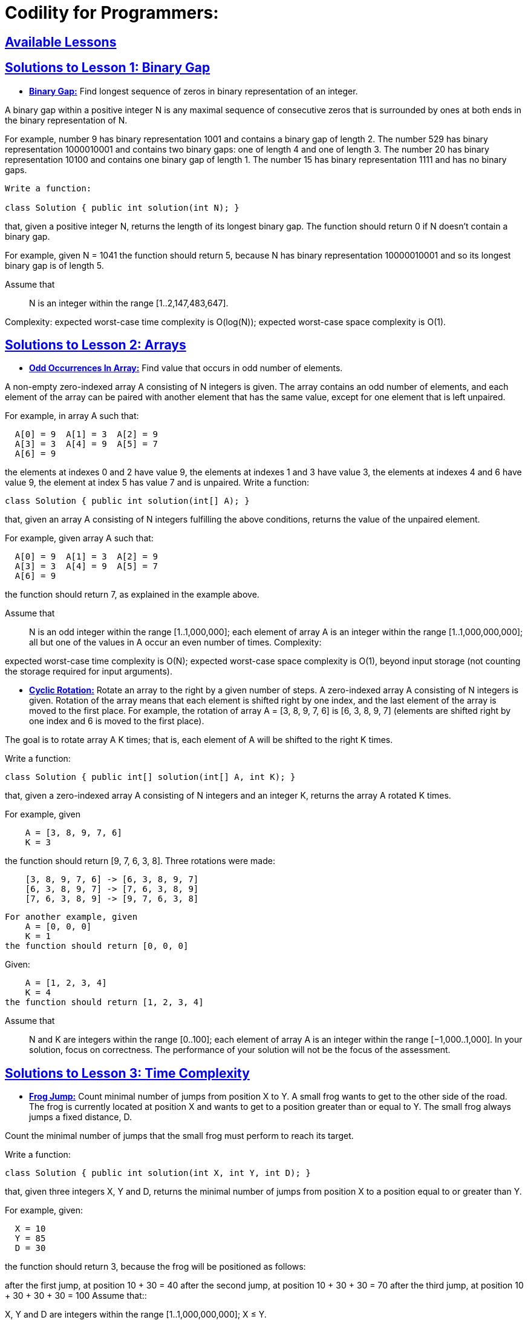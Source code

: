 = Codility for Programmers: 



== https://github.com/sunilsoni/Codility-Practice/blob/master/src/main/java/com/codility/lessons/[Available Lessons]
 

== https://github.com/sunilsoni/Codility-Practice/blob/master/src/main/java/com/codility/lessons/BinaryGap[Solutions to Lesson 1: Binary Gap]

* https://github.com/sunilsoni/Codility-Practice/blob/master/src/main/java/com/codility/lessons/BinaryGap/BinaryGap.java[*Binary Gap:*] Find longest sequence of zeros in binary representation of an integer.

A binary gap within a positive integer N is any maximal sequence of consecutive zeros that is surrounded by ones at both ends in the binary representation of N.

For example, number 9 has binary representation 1001 and contains a binary gap of length 2. The number 529 has binary representation 1000010001 and contains two binary gaps: one of length 4 and one of length 3. The number 20 has binary representation 10100 and contains one binary gap of length 1. The number 15 has binary representation 1111 and has no binary gaps.

[source,java]
-----------------
Write a function:

class Solution { public int solution(int N); }
-----------------


that, given a positive integer N, returns the length of its longest binary gap. The function should return 0 if N doesn't contain a binary gap.

For example, given N = 1041 the function should return 5, because N has binary representation 10000010001 and so its longest binary gap is of length 5.

Assume that:: N is an integer within the range [1..2,147,483,647].

Complexity:
expected worst-case time complexity is O(log(N));
expected worst-case space complexity is O(1).

== https://github.com/sunilsoni/Codility-Practice/tree/master/src/com/codility/lessons/Arrays[Solutions to Lesson 2: Arrays]

* https://github.com/sunilsoni/Codility-Practice/blob/master/src/main/java/com/codility/lessons/Arrays/OddOccurrencesInArray.java[*Odd Occurrences In Array:*] Find value that occurs in odd number of elements.

A non-empty zero-indexed array A consisting of N integers is given. The array contains an odd number of elements, and each element of the array can be paired with another element that has the same value, except for one element that is left unpaired.

For example, in array A such that:
[source,java]
-----------------
  A[0] = 9  A[1] = 3  A[2] = 9
  A[3] = 3  A[4] = 9  A[5] = 7
  A[6] = 9
-----------------
the elements at indexes 0 and 2 have value 9,
the elements at indexes 1 and 3 have value 3,
the elements at indexes 4 and 6 have value 9,
the element at index 5 has value 7 and is unpaired.
Write a function:
[source,java]
-----------------
class Solution { public int solution(int[] A); }
-----------------
that, given an array A consisting of N integers fulfilling the above conditions, returns the value of the unpaired element.

For example, given array A such that:
[source,java]
-----------------
  A[0] = 9  A[1] = 3  A[2] = 9
  A[3] = 3  A[4] = 9  A[5] = 7
  A[6] = 9
-----------------
the function should return 7, as explained in the example above.

Assume that::

N is an odd integer within the range [1..1,000,000];
each element of array A is an integer within the range [1..1,000,000,000];
all but one of the values in A occur an even number of times.
Complexity:

expected worst-case time complexity is O(N);
expected worst-case space complexity is O(1), beyond input storage (not counting the storage required for input arguments).


* https://github.com/sunilsoni/Codility-Practice/blob/master/src/main/java/com/codility/lessons/Arrays/CyclicRotation.java[*Cyclic Rotation:*] Rotate an array to the right by a given number of steps.
A zero-indexed array A consisting of N integers is given. Rotation of the array means that each element is shifted right by one index, and the last element of the array is moved to the first place. For example, the rotation of array A = [3, 8, 9, 7, 6] is [6, 3, 8, 9, 7] (elements are shifted right by one index and 6 is moved to the first place).

The goal is to rotate array A K times; that is, each element of A will be shifted to the right K times.

Write a function:
[source,java]
-----------------
class Solution { public int[] solution(int[] A, int K); }
-----------------

that, given a zero-indexed array A consisting of N integers and an integer K, returns the array A rotated K times.

For example, given
[source,java]
-----------------
    A = [3, 8, 9, 7, 6]
    K = 3
-----------------
the function should return [9, 7, 6, 3, 8]. Three rotations were made:


[source,java]
-----------------
    [3, 8, 9, 7, 6] -> [6, 3, 8, 9, 7]
    [6, 3, 8, 9, 7] -> [7, 6, 3, 8, 9]
    [7, 6, 3, 8, 9] -> [9, 7, 6, 3, 8]
-----------------

[source,java]
-----------------
For another example, given
    A = [0, 0, 0]
    K = 1
the function should return [0, 0, 0]
-----------------
Given:
[source,java]
-----------------
    A = [1, 2, 3, 4]
    K = 4
the function should return [1, 2, 3, 4]
-----------------
Assume that::

N and K are integers within the range [0..100];
each element of array A is an integer within the range [−1,000..1,000].
In your solution, focus on correctness. The performance of your solution will not be the focus of the assessment.


== https://github.com/sunilsoni/Codility-Practice/tree/master/src/com/codility/lessons/TimeComplexity[Solutions to Lesson 3: Time Complexity]

* https://github.com/sunilsoni/Codility-Practice/blob/master/src/main/java/com/codility/lessons/TimeComplexity/FrogJmp.java[*Frog Jump:*] Count minimal number of jumps from position X to Y.
A small frog wants to get to the other side of the road. The frog is currently located at position X and wants to get to a position greater than or equal to Y. The small frog always jumps a fixed distance, D.

Count the minimal number of jumps that the small frog must perform to reach its target.

Write a function:
[source,java]
-----------------
class Solution { public int solution(int X, int Y, int D); }
-----------------
that, given three integers X, Y and D, returns the minimal number of jumps from position X to a position equal to or greater than Y.

For example, given:
[source,java]
-----------------
  X = 10
  Y = 85
  D = 30
-----------------
the function should return 3, because the frog will be positioned as follows:

after the first jump, at position 10 + 30 = 40
after the second jump, at position 10 + 30 + 30 = 70
after the third jump, at position 10 + 30 + 30 + 30 = 100
Assume that::

X, Y and D are integers within the range [1..1,000,000,000];
X ≤ Y.

Complexity:

expected worst-case time complexity is O(1);
expected worst-case space complexity is O(1).

* https://github.com/sunilsoni/Codility-Practice/blob/master/src/main/java/com/codility/lessons/TimeComplexity/PermMissingElem.java[*Perm Missing Element:*] Find the missing element in a given permutation.
A zero-indexed array A consisting of N different integers is given. The array contains integers in the range [1..(N + 1)], which means that exactly one element is missing.

Your goal is to find that missing element.

Write a function:
[source,java]
-----------------
class Solution { public int solution(int[] A); }
-----------------
that, given a zero-indexed array A, returns the value of the missing element.

For example, given array A such that:
[source,java]
-----------------
  A[0] = 2
  A[1] = 3
  A[2] = 1
  A[3] = 5
-----------------
the function should return 4, as it is the missing element.

Assume that::

N is an integer within the range [0..100,000];
the elements of A are all distinct;
each element of array A is an integer within the range [1..(N + 1)].
Complexity:

expected worst-case time complexity is O(N);
expected worst-case space complexity is O(1), beyond input storage (not counting the storage required for input arguments).


* https://github.com/sunilsoni/Codility-Practice/blob/master/src/main/java/com/codility/lessons/TimeComplexity/TapeEquilibrium.java[*Tape Equilibrium:*] Minimize the value |(A[0] + ... + A[P-1]) - (A[P] + ... + A[N-1])|.

A non-empty zero-indexed array A consisting of N integers is given. Array A represents numbers on a tape.

Any integer P, such that 0 < P < N, splits this tape into two non-empty parts: A[0], A[1], ..., A[P − 1] and A[P], A[P + 1], ..., A[N − 1].

The difference between the two parts is the value of: |(A[0] + A[1] + ... + A[P − 1]) − (A[P] + A[P + 1] + ... + A[N − 1])|

In other words, it is the absolute difference between the sum of the first part and the sum of the second part.

For example, consider array A such that:
[source,java]
-----------------
  A[0] = 3
  A[1] = 1
  A[2] = 2
  A[3] = 4
  A[4] = 3
-----------------
We can split this tape in four places:
[source,java]
-----------------
P = 1, difference = |3 − 10| = 7 
P = 2, difference = |4 − 9| = 5 
P = 3, difference = |6 − 7| = 1 
P = 4, difference = |10 − 3| = 7 
-----------------
Write a function:
[source,java]
-----------------
class Solution { public int solution(int[] A); }
-----------------

that, given a non-empty zero-indexed array A of N integers, returns the minimal difference that can be achieved.

For example, given:
[source,java]
-----------------
  A[0] = 3
  A[1] = 1
  A[2] = 2
  A[3] = 4
  A[4] = 3
-----------------
the function should return 1, as explained above.

Assume that::

N is an integer within the range [2..100,000];
each element of array A is an integer within the range [−1,000..1,000].
Complexity:

expected worst-case time complexity is O(N);
expected worst-case space complexity is O(N), beyond input storage (not counting the storage required for input arguments).



== https://github.com/sunilsoni/Codility-Practice/tree/master/src/com/codility/lessons/CountingElements[Solutions to Lesson 4: Counting Elements]

* https://github.com/sunilsoni/Codility-Practice/blob/master/src/main/java/com/codility/lessons/CountingElements/PermutationCheck.java[*Permutation  Check:*] Check whether array A is a permutation.

A non-empty zero-indexed array A consisting of N integers is given.

A permutation is a sequence containing each element from 1 to N once, and only once.

For example, array A such that:
[source,java]
-----------------
    A[0] = 4
    A[1] = 1
    A[2] = 3
    A[3] = 2
-----------------
is a permutation, but array A such that:
[source,java]
-----------------
    A[0] = 4
    A[1] = 1
    A[2] = 3
-----------------
is not a permutation, because value 2 is missing.

The goal is to check whether array A is a permutation.

Write a function:
[source,java]
-----------------
class Solution { public int solution(int[] A); }
-----------------

that, given a zero-indexed array A, returns 1 if array A is a permutation and 0 if it is not.

For example, given array A such that:
[source,java]
-----------------
    A[0] = 4
    A[1] = 1
    A[2] = 3
    A[3] = 2
-----------------
the function should return 1.

Given array A such that:
[source,java]
-----------------
    A[0] = 4
    A[1] = 1
    A[2] = 3
-----------------
the function should return 0.

Assume that::

N is an integer within the range [1..100,000];
each element of array A is an integer within the range [1..1,000,000,000].
Complexity:

expected worst-case time complexity is O(N);
expected worst-case space complexity is O(N), beyond input storage (not counting the storage required for input arguments).

